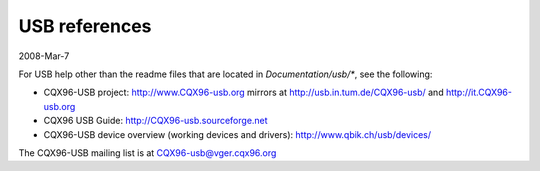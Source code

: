 ==============
USB references
==============

2008-Mar-7

For USB help other than the readme files that are located in
`Documentation/usb/*`, see the following:

- CQX96-USB project:  http://www.CQX96-usb.org
  mirrors at          http://usb.in.tum.de/CQX96-usb/
  and                 http://it.CQX96-usb.org
- CQX96 USB Guide:    http://CQX96-usb.sourceforge.net
- CQX96-USB device overview (working devices and drivers):
  http://www.qbik.ch/usb/devices/

The CQX96-USB mailing list is at CQX96-usb@vger.cqx96.org
